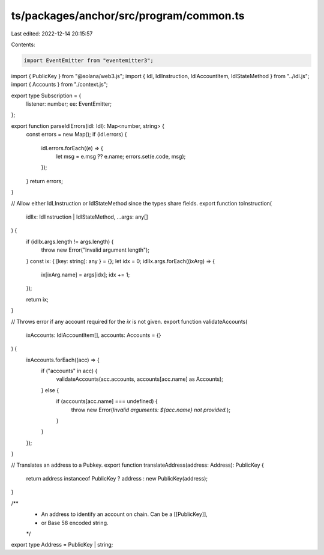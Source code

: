 ts/packages/anchor/src/program/common.ts
========================================

Last edited: 2022-12-14 20:15:57

Contents:

.. code-block:: ts

    import EventEmitter from "eventemitter3";
import { PublicKey } from "@solana/web3.js";
import { Idl, IdlInstruction, IdlAccountItem, IdlStateMethod } from "../idl.js";
import { Accounts } from "./context.js";

export type Subscription = {
  listener: number;
  ee: EventEmitter;
};

export function parseIdlErrors(idl: Idl): Map<number, string> {
  const errors = new Map();
  if (idl.errors) {
    idl.errors.forEach((e) => {
      let msg = e.msg ?? e.name;
      errors.set(e.code, msg);
    });
  }
  return errors;
}

// Allow either IdLInstruction or IdlStateMethod since the types share fields.
export function toInstruction(
  idlIx: IdlInstruction | IdlStateMethod,
  ...args: any[]
) {
  if (idlIx.args.length != args.length) {
    throw new Error("Invalid argument length");
  }
  const ix: { [key: string]: any } = {};
  let idx = 0;
  idlIx.args.forEach((ixArg) => {
    ix[ixArg.name] = args[idx];
    idx += 1;
  });

  return ix;
}

// Throws error if any account required for the `ix` is not given.
export function validateAccounts(
  ixAccounts: IdlAccountItem[],
  accounts: Accounts = {}
) {
  ixAccounts.forEach((acc) => {
    if ("accounts" in acc) {
      validateAccounts(acc.accounts, accounts[acc.name] as Accounts);
    } else {
      if (accounts[acc.name] === undefined) {
        throw new Error(`Invalid arguments: ${acc.name} not provided.`);
      }
    }
  });
}

// Translates an address to a Pubkey.
export function translateAddress(address: Address): PublicKey {
  return address instanceof PublicKey ? address : new PublicKey(address);
}

/**
 * An address to identify an account on chain. Can be a [[PublicKey]],
 * or Base 58 encoded string.
 */
export type Address = PublicKey | string;


